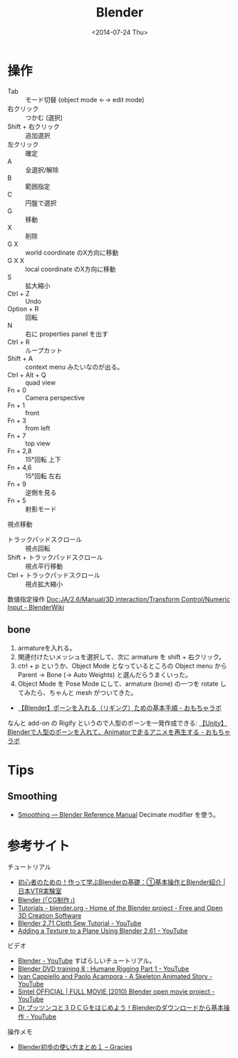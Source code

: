 #+title: Blender
#+tags: Blender
#+date: <2014-07-24 Thu>

* 操作
- Tab :: モード切替 (object mode ←→ edit mode)
- 右クリック :: つかむ (選択)
- Shift + 右クリック :: 追加選択
- 左クリック :: 確定
- A :: 全選択/解除
- B :: 範囲指定
- C :: 円盤で選択
- G :: 移動
- X :: 削除
- G X :: world coordinate のX方向に移動
- G X X :: local coordinate のX方向に移動
- S :: 拡大縮小
- Ctrl + Z :: Undo
- Option + R :: 回転
- N :: 右に properties panel を出す
- Ctrl + R :: ループカット
- Shift + A :: context menu みたいなのが出る。
- Ctrl + Alt + Q :: quad view
- Fn + 0 :: Camera perspective
- Fn + 1 :: front
- Fn + 3 :: from left
- Fn + 7 :: top view
- Fn + 2,8 :: 15°回転 上下
- Fn + 4,6 :: 15°回転 左右
- Fn + 9 :: 逆側を見る
- Fn + 5 :: 射影モード

視点移動
- トラックパッドスクロール :: 視点回転
- Shift + トラックパッドスクロール :: 視点平行移動
- Ctrl + トラックパッドスクロール :: 視点拡大縮小

数値指定操作 [[https://wiki.blender.org/index.php/Doc:JA/2.6/Manual/3D_interaction/Transform_Control/Numeric_Input][Doc:JA/2.6/Manual/3D interaction/Transform Control/Numeric Input - BlenderWiki]]

** bone
1. armatureを入れる。
2. 関連付けたいメッシュを選択して、次に armature を shift + 右クリック。
3. ctrl + p というか、Object Mode となっているところの Object menu から Parent -> Bone (-> Auto Weights) と選んだらうまくいった。
4. Object Mode を Pose Mode にして、armature (bone) の一つを rotate してみたら、ちゃんと mesh がついてきた。

- [[http://nn-hokuson.hatenablog.com/entry/2017/10/03/205639][【Blender】ボーンを入れる（リギング）ための基本手順 - おもちゃラボ]]

なんと add-on の Rigify というので人型のボーンを一発作成できる: [[http://nn-hokuson.hatenablog.com/entry/2017/04/20/202447][【Unity】Blenderで人型のボーンを入れて、Animatorで走るアニメを再生する - おもちゃラボ]]

* Tips
** Smoothing
- [[https://www.blender.org/manual/modeling/meshes/smoothing.html][Smoothing — Blender Reference Manual]] Decimate modifier を使う。

* 参考サイト

チュートリアル
- [[http://nvtrlab.jp/column/2-1][初心者のための！作って学ぶBlenderの基礎：①基本操作とBlender紹介 | 日本VTR実験室]]
- [[http://cg.xyamu.net/Blender/][Blender (「CG制作」)]]
- [[http://www.blender.org/support/tutorials/][Tutorials - blender.org - Home of the Blender project - Free and Open 3D Creation Software]]
- [[https://www.youtube.com/watch?v=ySyQsLD_7GM][Blender 2.71 Cloth Sew Tutorial - YouTube]]
- [[https://www.youtube.com/watch?v=il7ajiCepus][Adding a Texture to a Plane Using Blender 2.61 - YouTube]]

ビデオ
- [[https://www.youtube.com/playlist?list=PLCb1SyYljsLNW8_XRIu8XYhd3pPnUlmF6][Blender - YouTube]] すばらしいチュートリアル。
- [[https://www.youtube.com/watch?v=c-0oBXJZwQE][Blender DVD training 8 : Humane Rigging Part 1 - YouTube]]
- [[https://www.youtube.com/watch?v=ssd4ZNNpY-s][Ivan Cappiello and Paolo Acampora - A Skeleton Animated Story - YouTube]]
- [[https://www.youtube.com/watch?v=HomAZcKm3Jo][Sintel OFFICIAL | FULL MOVIE (2010) Blender open movie project - YouTube]]
- [[https://www.youtube.com/watch?v=3GC5LoFL2x4&feature=youtu.be][Dr.プッツンコと３ＤＣＧをはじめよう！Blenderのダウンロードから基本操作 - YouTube]] 

操作メモ
- [[http://momonga88.sakura.ne.jp/glacies/?p=60][Blender初歩の使い方まとめ１ – Gracies]]
